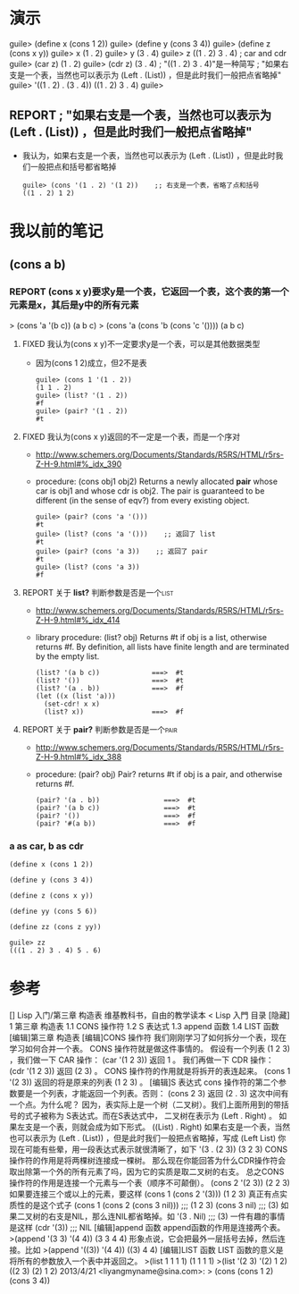 * 演示
guile> (define x (cons 1 2))
guile> (define y (cons 3 4))
guile> (define z (cons x y))
guile> x
(1 . 2)
guile> y
(3 . 4)
guile> z
((1 . 2) 3 . 4)
; car and cdr
guile> (car z)
(1 . 2)
guile> (cdr z)
(3 . 4)
; "((1 . 2) 3 . 4)"是一种简写
; "如果右支是一个表，当然也可以表示为 (Left . (List)) ，但是此时我们一般把点省略掉"
guile> '((1 . 2) . (3 . 4))
((1 . 2) 3 . 4)
guile>
** REPORT ; "如果右支是一个表，当然也可以表示为 (Left . (List)) ，但是此时我们一般把点省略掉"
CLOSED: [2013-04-26 五 22:05]
- 我认为，如果右支是一个表，当然也可以表示为 (Left . (List)) ，但是此时我们一般把点和括号都省略掉
  #+BEGIN_EXAMPLE
  guile> (cons '(1 . 2) '(1 2))    ;; 右支是一个表，省略了点和括号
  ((1 . 2) 1 2)
  #+END_EXAMPLE
* 我以前的笔记
** (cons a b)
*** REPORT (cons x y)要求y是一个表，它返回一个表，这个表的第一个元素是x，其后是y中的所有元素
CLOSED: [2013-04-26 五 21:17]
> (cons 'a '(b c))
(a b c)
> (cons 'a (cons 'b (cons 'c '())))
(a b c)
**** FIXED 我认为(cons x y)不一定要求y是一个表，可以是其他数据类型
CLOSED: [2013-04-26 五 21:17]
- 因为(cons 1 2)成立，但2不是表
  #+BEGIN_EXAMPLE
  guile> (cons 1 '(1 . 2))
  (1 1 . 2)
  guile> (list? '(1 . 2))
  #f
  guile> (pair? '(1 . 2))
  #t
  #+END_EXAMPLE  
**** FIXED 我认为(cons x y)返回的不一定是一个表，而是一个序对
CLOSED: [2013-04-26 五 21:18]
- http://www.schemers.org/Documents/Standards/R5RS/HTML/r5rs-Z-H-9.html#%_idx_390
- procedure:  (cons obj1 obj2) 
  Returns a newly allocated *pair* whose car is obj1 and whose cdr is obj2.
  The pair is guaranteed to be different (in the sense of eqv?) from every existing object.
  #+BEGIN_EXAMPLE
  guile> (pair? (cons 'a '()))
  #t
  guile> (list? (cons 'a '()))    ;; 返回了 list
  #t
  guile> (pair? (cons 'a 3))    ;; 返回了 pair
  #t
  guile> (list? (cons 'a 3))
  #f
  #+END_EXAMPLE  
**** REPORT 关于 *list?*                                      :判断参数是否是一个list:
CLOSED: [2013-04-26 五 21:29]
- http://www.schemers.org/Documents/Standards/R5RS/HTML/r5rs-Z-H-9.html#%_idx_414
- library procedure:  (list? obj) 
  Returns #t if obj is a list, otherwise returns #f.
  By definition, all lists have finite length and are terminated by the empty list.
  #+BEGIN_EXAMPLE
  (list? '(a b c))             ===>  #t
  (list? '())                  ===>  #t
  (list? '(a . b))             ===>  #f
  (let ((x (list 'a)))
    (set-cdr! x x)
    (list? x))                 ===>  #f
  #+END_EXAMPLE    
**** REPORT 关于 *pair?*                                      :判断参数是否是一个pair:
CLOSED: [2013-04-26 五 21:29]
- http://www.schemers.org/Documents/Standards/R5RS/HTML/r5rs-Z-H-9.html#%_idx_388
- procedure:  (pair? obj) 
  Pair? returns #t if obj is a pair, and otherwise returns #f.
  #+BEGIN_EXAMPLE
  (pair? '(a . b))                ===>  #t
  (pair? '(a b c))                ===>  #t
  (pair? '())                     ===>  #f
  (pair? '#(a b))                 ===>  #f  
  #+END_EXAMPLE    
*** a as car, b as cdr
: (define x (cons 1 2))
:
: (define y (cons 3 4))
:
: (define z (cons x y))
:
: (define yy (cons 5 6))
:
: (define zz (cons z yy))
:
: guile> zz
: (((1 . 2) 3 . 4) 5 . 6)
* 参考
[]
Lisp 入门/第三章 构造表
维基教科书，自由的教学读本
< Lisp 入門
目录 [隐藏]
1 第三章 构造表
1.1 CONS 操作符
1.2 S 表达式
1.3 append 函数
1.4 LIST 函数
[编辑]第三章 构造表
[编辑]CONS 操作符
我们刚刚学习了如何拆分一个表，现在学习如何合并一个表。 CONS 操作符就是做这件事情的。
假设有一个列表 (1 2 3) ，我们做一下 CAR 操作：
(car '(1 2 3))
返回 1 。
我们再做一下 CDR 操作：
(cdr '(1 2 3))
返回 (2 3) 。
CONS 操作符的作用就是将拆开的表连起来。
(cons 1 '(2 3))
返回的将是原来的列表 (1 2 3) 。
[编辑]S 表达式
cons 操作符的第二个参数要是一个列表，才能返回一个列表。否则：
(cons 2 3)
返回
(2 . 3)
这次中间有一个点。为什么呢？
因为，表实际上是一个树（二叉树）。我们上面所用到的带括号的式子被称为 S表达式。而在S表达式中， 二叉树在表示为 (Left . Right) 。
如果左支是一个表，则就会成为如下形式。
((List) . Right)
如果右支是一个表，当然也可以表示为 (Left . (List)) ，但是此时我们一般把点省略掉，写成
(Left List)
你现在可能有些晕，用一段表达式表示就很清晰了，如下
'(3 . (2 3))
(3 2 3)
CONS操作符的作用是将两棵树连接成一棵树。
那么现在你能回答为什么CDR操作符会取出除第一个外的所有元素了吗，因为它的实质是取二叉树的右支。
总之CONS操作符的作用是连接一个元素与一个表（顺序不可颠倒）。
(cons 2 '(2 3))
(2 2 3)
如果要连接三个或以上的元素，要这样
(cons 1 (cons 2 '(3)))
(1 2 3)
真正有点实质性的是这个式子
(cons 1 (cons 2 (cons 3 nil))) ;;; (1 2 3)
(cons 3 nil) ;;; (3)
如果二叉树的右支是NIL，那么连NIL都省略掉。如
'(3 . Nil) ;;; (3)
一件有趣的事情是这样
(cdr '(3)) ;;; NIL
[编辑]append 函数
append函数的作用是连接两个表。
>(append '(3 3) '(4 4))
(3 3 4 4)
形象点说，它会把最外一层括号去掉，然后连接。比如
>(append '((3)) '(4 4))
((3) 4 4)
[编辑]LIST 函数
LIST 函数的意义是将所有的参数放入一个表中并返回之。
>(list 1 1 1 1)
(1 1 1 1)
>(list '(2 3) '(2) 1 2)
((2 3) (2) 1 2)
2013/4/21 <liyangmyname@sina.com>:
> (cons (cons 1 2) (cons 3 4))
